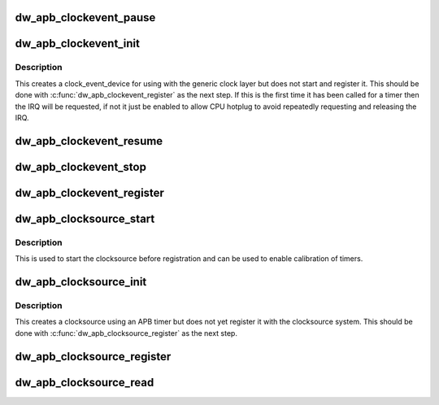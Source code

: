.. -*- coding: utf-8; mode: rst -*-
.. src-file: drivers/clocksource/dw_apb_timer.c

.. _`dw_apb_clockevent_pause`:

dw_apb_clockevent_pause
=======================

.. c:function:: void dw_apb_clockevent_pause(struct dw_apb_clock_event_device *dw_ced)

    stop the clock_event_device from running

    :param struct dw_apb_clock_event_device \*dw_ced:
        The APB clock to stop generating events.

.. _`dw_apb_clockevent_init`:

dw_apb_clockevent_init
======================

.. c:function:: struct dw_apb_clock_event_device *dw_apb_clockevent_init(int cpu, const char *name, unsigned rating, void __iomem *base, int irq, unsigned long freq)

    use an APB timer as a clock_event_device

    :param int cpu:
        The CPU the events will be targeted at.

    :param const char \*name:
        The name used for the timer and the IRQ for it.

    :param unsigned rating:
        The rating to give the timer.

    :param void __iomem \*base:
        I/O base for the timer registers.

    :param int irq:
        The interrupt number to use for the timer.

    :param unsigned long freq:
        The frequency that the timer counts at.

.. _`dw_apb_clockevent_init.description`:

Description
-----------

This creates a clock_event_device for using with the generic clock layer
but does not start and register it.  This should be done with
\ :c:func:`dw_apb_clockevent_register`\  as the next step.  If this is the first time
it has been called for a timer then the IRQ will be requested, if not it
just be enabled to allow CPU hotplug to avoid repeatedly requesting and
releasing the IRQ.

.. _`dw_apb_clockevent_resume`:

dw_apb_clockevent_resume
========================

.. c:function:: void dw_apb_clockevent_resume(struct dw_apb_clock_event_device *dw_ced)

    resume a clock that has been paused.

    :param struct dw_apb_clock_event_device \*dw_ced:
        The APB clock to resume.

.. _`dw_apb_clockevent_stop`:

dw_apb_clockevent_stop
======================

.. c:function:: void dw_apb_clockevent_stop(struct dw_apb_clock_event_device *dw_ced)

    stop the clock_event_device and release the IRQ.

    :param struct dw_apb_clock_event_device \*dw_ced:
        The APB clock to stop generating the events.

.. _`dw_apb_clockevent_register`:

dw_apb_clockevent_register
==========================

.. c:function:: void dw_apb_clockevent_register(struct dw_apb_clock_event_device *dw_ced)

    register the clock with the generic layer

    :param struct dw_apb_clock_event_device \*dw_ced:
        The APB clock to register as a clock_event_device.

.. _`dw_apb_clocksource_start`:

dw_apb_clocksource_start
========================

.. c:function:: void dw_apb_clocksource_start(struct dw_apb_clocksource *dw_cs)

    start the clocksource counting.

    :param struct dw_apb_clocksource \*dw_cs:
        The clocksource to start.

.. _`dw_apb_clocksource_start.description`:

Description
-----------

This is used to start the clocksource before registration and can be used
to enable calibration of timers.

.. _`dw_apb_clocksource_init`:

dw_apb_clocksource_init
=======================

.. c:function:: struct dw_apb_clocksource *dw_apb_clocksource_init(unsigned rating, const char *name, void __iomem *base, unsigned long freq)

    use an APB timer as a clocksource.

    :param unsigned rating:
        The rating to give the clocksource.

    :param const char \*name:
        The name for the clocksource.

    :param void __iomem \*base:
        The I/O base for the timer registers.

    :param unsigned long freq:
        The frequency that the timer counts at.

.. _`dw_apb_clocksource_init.description`:

Description
-----------

This creates a clocksource using an APB timer but does not yet register it
with the clocksource system.  This should be done with
\ :c:func:`dw_apb_clocksource_register`\  as the next step.

.. _`dw_apb_clocksource_register`:

dw_apb_clocksource_register
===========================

.. c:function:: void dw_apb_clocksource_register(struct dw_apb_clocksource *dw_cs)

    register the APB clocksource.

    :param struct dw_apb_clocksource \*dw_cs:
        The clocksource to register.

.. _`dw_apb_clocksource_read`:

dw_apb_clocksource_read
=======================

.. c:function:: cycle_t dw_apb_clocksource_read(struct dw_apb_clocksource *dw_cs)

    read the current value of a clocksource.

    :param struct dw_apb_clocksource \*dw_cs:
        The clocksource to read.

.. This file was automatic generated / don't edit.

